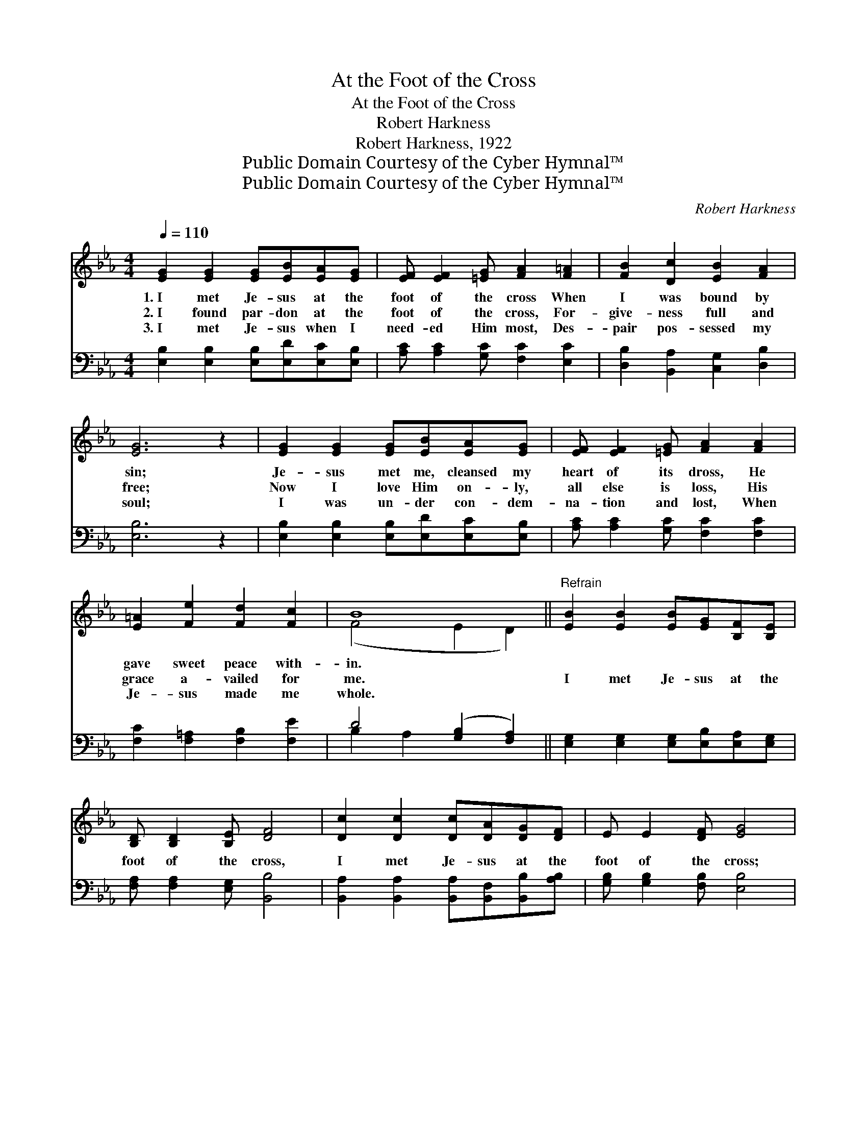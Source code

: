X:1
T:At the Foot of the Cross
T:At the Foot of the Cross
T:Robert Harkness
T:Robert Harkness, 1922
T:Public Domain Courtesy of the Cyber Hymnal™
T:Public Domain Courtesy of the Cyber Hymnal™
C:Robert Harkness
Z:Public Domain
Z:Courtesy of the Cyber Hymnal™
%%score ( 1 2 ) ( 3 4 )
L:1/8
Q:1/4=110
M:4/4
K:Eb
V:1 treble 
V:2 treble 
V:3 bass 
V:4 bass 
V:1
 [EG]2 [EG]2 [EG][EB][EA][EG] | [EF] [EF]2 [=EG] [FA]2 [F=A]2 | [FB]2 [Dc]2 [EB]2 [FA]2 | %3
w: 1.~I met Je- sus at the|foot of the cross When|I was bound by|
w: 2.~I found par- don at the|foot of the cross, For-|give- ness full and|
w: 3.~I met Je- sus when I|need- ed Him most, Des-|pair pos- sessed my|
 [EG]6 z2 | [EG]2 [EG]2 [EG][EB][EA][EG] | [EF] [EF]2 [=EG] [FA]2 [FA]2 | %6
w: sin;|Je- sus met me, cleansed my|heart of its dross, He|
w: free;|Now I love Him on- ly,|all else is loss, His|
w: soul;|I was un- der con- dem-|na- tion and lost, When|
 [E=A]2 [Fe]2 [Fd]2 [Fc]2 | B8 ||"^Refrain" [EB]2 [EB]2 [EB][EG][B,F][B,E] | %9
w: gave sweet peace with-|in.||
w: grace a- vailed for|me.|I met Je- sus at the|
w: Je- sus made me|whole.||
 [B,D] [B,D]2 [B,E] [DF]4 | [Dc]2 [Dc]2 [Dc][DA][DG][DF] | E E2 [DF] [EG]4 | %12
w: |||
w: foot of the cross,|I met Je- sus at the|foot of the cross;|
w: |||
 [EG]>[EG] [DA][EB] [Ec][=Ec] [_Ec]2 | [DF]>[DF] [EG][DA] [EB][DB][EB][AB] | %14
w: ||
w: All my sins were washed a- way;|Sin’s dark night turned in- to day When|
w: ||
 [Ee]2 [Ec]2 [GB][EG]E[EF] | [EG] [DG]2 [B,F] [B,E]4 |] %16
w: ||
w: I met Je- sus at the|foot of the cross.|
w: ||
V:2
 x8 | x8 | x8 | x8 | x8 | x8 | x8 | (F4 E2 D2) || x8 | x8 | x8 | x8 | x8 | x8 | x8 | x8 |] %16
V:3
 [E,B,]2 [E,B,]2 [E,B,][E,D][E,C][E,B,] | [A,C] [A,C]2 [G,C] [F,C]2 [E,C]2 | %2
 [D,B,]2 [B,,A,]2 [C,G,]2 [D,B,]2 | [E,B,]6 z2 | [E,B,]2 [E,B,]2 [E,B,][E,D][E,C][E,B,] | %5
 [A,C] [A,C]2 [G,C] [F,C]2 [F,C]2 | [F,C]2 [F,=A,]2 [F,B,]2 [F,E]2 | D4 ([G,B,]2 [F,A,]2) || %8
 [E,G,]2 [E,G,]2 [E,G,][E,B,][E,A,][E,G,] | [F,A,] [F,A,]2 [E,G,] [B,,B,]4 | %10
 [B,,A,]2 [B,,A,]2 [B,,A,][B,,F,][B,,B,][A,B,] | [G,B,] [G,B,]2 [F,B,] [E,B,]4 | %12
 [E,B,]>[E,B,] [F,B,][G,B,] A,[G,B,] [F,=A,]2 | %13
 [A,B,]>[A,B,] [G,B,][F,B,] [G,B,][F,A,][E,G,][F,D] | [G,B,]2 [A,C]2 [E,E][E,B,][E,G,][C,=A,] | %15
 [C,B,] [B,,B,]2 [B,,A,] [E,G,]4 |] %16
V:4
 x8 | x8 | x8 | x8 | x8 | x8 | x8 | B,2 A,2 x4 || x8 | x8 | x8 | x8 | x4 =A, x3 | x8 | x8 | x8 |] %16

